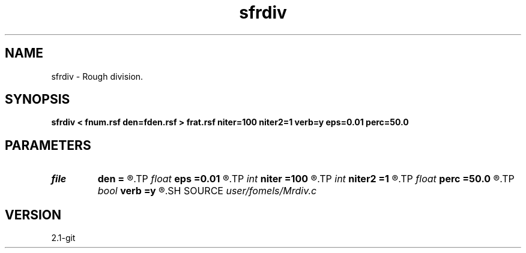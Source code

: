 .TH sfrdiv 1  "APRIL 2019" Madagascar "Madagascar Manuals"
.SH NAME
sfrdiv \- Rough division. 
.SH SYNOPSIS
.B sfrdiv < fnum.rsf den=fden.rsf > frat.rsf niter=100 niter2=1 verb=y eps=0.01 perc=50.0
.SH PARAMETERS
.PD 0
.TP
.I file   
.B den
.B =
.R  	auxiliary input file name
.TP
.I float  
.B eps
.B =0.01
.R  	regularization
.TP
.I int    
.B niter
.B =100
.R  	number of iterations
.TP
.I int    
.B niter2
.B =1
.R  	number of outer iterations
.TP
.I float  
.B perc
.B =50.0
.R  	percentage for sharpening
.TP
.I bool   
.B verb
.B =y
.R  [y/n]	verbosity
.SH SOURCE
.I user/fomels/Mrdiv.c
.SH VERSION
2.1-git
